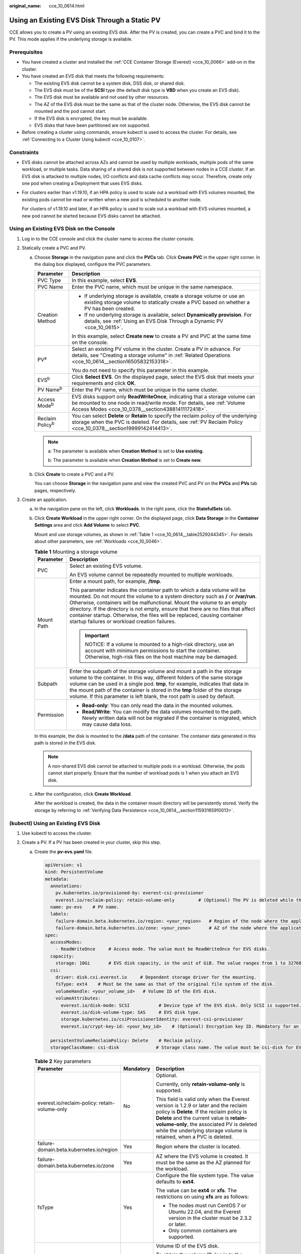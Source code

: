 :original_name: cce_10_0614.html

.. _cce_10_0614:

Using an Existing EVS Disk Through a Static PV
==============================================

CCE allows you to create a PV using an existing EVS disk. After the PV is created, you can create a PVC and bind it to the PV. This mode applies if the underlying storage is available.

Prerequisites
-------------

-  You have created a cluster and installed the :ref:`CCE Container Storage (Everest) <cce_10_0066>` add-on in the cluster.
-  You have created an EVS disk that meets the following requirements:

   -  The existing EVS disk cannot be a system disk, DSS disk, or shared disk.
   -  The EVS disk must be of the **SCSI** type (the default disk type is **VBD** when you create an EVS disk).
   -  The EVS disk must be available and not used by other resources.
   -  The AZ of the EVS disk must be the same as that of the cluster node. Otherwise, the EVS disk cannot be mounted and the pod cannot start.
   -  If the EVS disk is encrypted, the key must be available.
   -  EVS disks that have been partitioned are not supported.

-  Before creating a cluster using commands, ensure kubectl is used to access the cluster. For details, see :ref:`Connecting to a Cluster Using kubectl <cce_10_0107>`.

Constraints
-----------

-  EVS disks cannot be attached across AZs and cannot be used by multiple workloads, multiple pods of the same workload, or multiple tasks. Data sharing of a shared disk is not supported between nodes in a CCE cluster. If an EVS disk is attacked to multiple nodes, I/O conflicts and data cache conflicts may occur. Therefore, create only one pod when creating a Deployment that uses EVS disks.

-  For clusters earlier than v1.19.10, if an HPA policy is used to scale out a workload with EVS volumes mounted, the existing pods cannot be read or written when a new pod is scheduled to another node.

   For clusters of v1.19.10 and later, if an HPA policy is used to scale out a workload with EVS volumes mounted, a new pod cannot be started because EVS disks cannot be attached.

Using an Existing EVS Disk on the Console
-----------------------------------------

#. Log in to the CCE console and click the cluster name to access the cluster console.
#. Statically create a PVC and PV.

   a. Choose **Storage** in the navigation pane and click the **PVCs** tab. Click **Create PVC** in the upper right corner. In the dialog box displayed, configure the PVC parameters.

      +-----------------------------------+-------------------------------------------------------------------------------------------------------------------------------------------------------------------------------------------------------------+
      | Parameter                         | Description                                                                                                                                                                                                 |
      +===================================+=============================================================================================================================================================================================================+
      | PVC Type                          | In this example, select **EVS**.                                                                                                                                                                            |
      +-----------------------------------+-------------------------------------------------------------------------------------------------------------------------------------------------------------------------------------------------------------+
      | PVC Name                          | Enter the PVC name, which must be unique in the same namespace.                                                                                                                                             |
      +-----------------------------------+-------------------------------------------------------------------------------------------------------------------------------------------------------------------------------------------------------------+
      | Creation Method                   | -  If underlying storage is available, create a storage volume or use an existing storage volume to statically create a PVC based on whether a PV has been created.                                         |
      |                                   | -  If no underlying storage is available, select **Dynamically provision**. For details, see :ref:`Using an EVS Disk Through a Dynamic PV <cce_10_0615>`.                                                   |
      |                                   |                                                                                                                                                                                                             |
      |                                   | In this example, select **Create new** to create a PV and PVC at the same time on the console.                                                                                                              |
      +-----------------------------------+-------------------------------------------------------------------------------------------------------------------------------------------------------------------------------------------------------------+
      | PV\ :sup:`a`                      | Select an existing PV volume in the cluster. Create a PV in advance. For details, see "Creating a storage volume" in :ref:`Related Operations <cce_10_0614__section16505832153318>`.                        |
      |                                   |                                                                                                                                                                                                             |
      |                                   | You do not need to specify this parameter in this example.                                                                                                                                                  |
      +-----------------------------------+-------------------------------------------------------------------------------------------------------------------------------------------------------------------------------------------------------------+
      | EVS\ :sup:`b`                     | Click **Select EVS**. On the displayed page, select the EVS disk that meets your requirements and click **OK**.                                                                                             |
      +-----------------------------------+-------------------------------------------------------------------------------------------------------------------------------------------------------------------------------------------------------------+
      | PV Name\ :sup:`b`                 | Enter the PV name, which must be unique in the same cluster.                                                                                                                                                |
      +-----------------------------------+-------------------------------------------------------------------------------------------------------------------------------------------------------------------------------------------------------------+
      | Access Mode\ :sup:`b`             | EVS disks support only **ReadWriteOnce**, indicating that a storage volume can be mounted to one node in read/write mode. For details, see :ref:`Volume Access Modes <cce_10_0378__section43881411172418>`. |
      +-----------------------------------+-------------------------------------------------------------------------------------------------------------------------------------------------------------------------------------------------------------+
      | Reclaim Policy\ :sup:`b`          | You can select **Delete** or **Retain** to specify the reclaim policy of the underlying storage when the PVC is deleted. For details, see :ref:`PV Reclaim Policy <cce_10_0378__section19999142414413>`.    |
      +-----------------------------------+-------------------------------------------------------------------------------------------------------------------------------------------------------------------------------------------------------------+

      .. note::

         a: The parameter is available when **Creation Method** is set to **Use existing**.

         b: The parameter is available when **Creation Method** is set to **Create new**.

   b. Click **Create** to create a PVC and a PV.

      You can choose **Storage** in the navigation pane and view the created PVC and PV on the **PVCs** and **PVs** tab pages, respectively.

#. Create an application.

   a. In the navigation pane on the left, click **Workloads**. In the right pane, click the **StatefulSets** tab.

   b. Click **Create Workload** in the upper right corner. On the displayed page, click **Data Storage** in the **Container Settings** area and click **Add Volume** to select **PVC**.

      Mount and use storage volumes, as shown in :ref:`Table 1 <cce_10_0614__table2529244345>`. For details about other parameters, see :ref:`Workloads <cce_10_0046>`.

      .. _cce_10_0614__table2529244345:

      .. table:: **Table 1** Mounting a storage volume

         +-----------------------------------+-------------------------------------------------------------------------------------------------------------------------------------------------------------------------------------------------------------------------------------------------------------------------------------------------------------------------------------------------------------------------------------------------------------------------------------------------------------+
         | Parameter                         | Description                                                                                                                                                                                                                                                                                                                                                                                                                                                 |
         +===================================+=============================================================================================================================================================================================================================================================================================================================================================================================================================================================+
         | PVC                               | Select an existing EVS volume.                                                                                                                                                                                                                                                                                                                                                                                                                              |
         |                                   |                                                                                                                                                                                                                                                                                                                                                                                                                                                             |
         |                                   | An EVS volume cannot be repeatedly mounted to multiple workloads.                                                                                                                                                                                                                                                                                                                                                                                           |
         +-----------------------------------+-------------------------------------------------------------------------------------------------------------------------------------------------------------------------------------------------------------------------------------------------------------------------------------------------------------------------------------------------------------------------------------------------------------------------------------------------------------+
         | Mount Path                        | Enter a mount path, for example, **/tmp**.                                                                                                                                                                                                                                                                                                                                                                                                                  |
         |                                   |                                                                                                                                                                                                                                                                                                                                                                                                                                                             |
         |                                   | This parameter indicates the container path to which a data volume will be mounted. Do not mount the volume to a system directory such as **/** or **/var/run**. Otherwise, containers will be malfunctional. Mount the volume to an empty directory. If the directory is not empty, ensure that there are no files that affect container startup. Otherwise, the files will be replaced, causing container startup failures or workload creation failures. |
         |                                   |                                                                                                                                                                                                                                                                                                                                                                                                                                                             |
         |                                   | .. important::                                                                                                                                                                                                                                                                                                                                                                                                                                              |
         |                                   |                                                                                                                                                                                                                                                                                                                                                                                                                                                             |
         |                                   |    NOTICE:                                                                                                                                                                                                                                                                                                                                                                                                                                                  |
         |                                   |    If a volume is mounted to a high-risk directory, use an account with minimum permissions to start the container. Otherwise, high-risk files on the host machine may be damaged.                                                                                                                                                                                                                                                                          |
         +-----------------------------------+-------------------------------------------------------------------------------------------------------------------------------------------------------------------------------------------------------------------------------------------------------------------------------------------------------------------------------------------------------------------------------------------------------------------------------------------------------------+
         | Subpath                           | Enter the subpath of the storage volume and mount a path in the storage volume to the container. In this way, different folders of the same storage volume can be used in a single pod. **tmp**, for example, indicates that data in the mount path of the container is stored in the **tmp** folder of the storage volume. If this parameter is left blank, the root path is used by default.                                                              |
         +-----------------------------------+-------------------------------------------------------------------------------------------------------------------------------------------------------------------------------------------------------------------------------------------------------------------------------------------------------------------------------------------------------------------------------------------------------------------------------------------------------------+
         | Permission                        | -  **Read-only**: You can only read the data in the mounted volumes.                                                                                                                                                                                                                                                                                                                                                                                        |
         |                                   | -  **Read/Write**: You can modify the data volumes mounted to the path. Newly written data will not be migrated if the container is migrated, which may cause data loss.                                                                                                                                                                                                                                                                                    |
         +-----------------------------------+-------------------------------------------------------------------------------------------------------------------------------------------------------------------------------------------------------------------------------------------------------------------------------------------------------------------------------------------------------------------------------------------------------------------------------------------------------------+

      In this example, the disk is mounted to the **/data** path of the container. The container data generated in this path is stored in the EVS disk.

      .. note::

         A non-shared EVS disk cannot be attached to multiple pods in a workload. Otherwise, the pods cannot start properly. Ensure that the number of workload pods is 1 when you attach an EVS disk.

   c. After the configuration, click **Create Workload**.

      After the workload is created, the data in the container mount directory will be persistently stored. Verify the storage by referring to :ref:`Verifying Data Persistence <cce_10_0614__section11593165910013>`.

(kubectl) Using an Existing EVS Disk
------------------------------------

#. Use kubectl to access the cluster.
#. Create a PV. If a PV has been created in your cluster, skip this step.

   a. .. _cce_10_0614__li162841212145314:

      Create the **pv-evs.yaml** file.

      .. code-block::

         apiVersion: v1
         kind: PersistentVolume
         metadata:
           annotations:
             pv.kubernetes.io/provisioned-by: everest-csi-provisioner
             everest.io/reclaim-policy: retain-volume-only         # (Optional) The PV is deleted while the underlying volume is retained.
           name: pv-evs    # PV name.
           labels:
             failure-domain.beta.kubernetes.io/region: <your_region>   # Region of the node where the application is to be deployed.
             failure-domain.beta.kubernetes.io/zone: <your_zone>       # AZ of the node where the application is to be deployed.
         spec:
           accessModes:
             - ReadWriteOnce     # Access mode. The value must be ReadWriteOnce for EVS disks.
           capacity:
             storage: 10Gi       # EVS disk capacity, in the unit of GiB. The value ranges from 1 to 32768.
           csi:
             driver: disk.csi.everest.io     # Dependent storage driver for the mounting.
             fsType: ext4    # Must be the same as that of the original file system of the disk.
             volumeHandle: <your_volume_id>   # Volume ID of the EVS disk.
             volumeAttributes:
               everest.io/disk-mode: SCSI           # Device type of the EVS disk. Only SCSI is supported.
               everest.io/disk-volume-type: SAS     # EVS disk type.
               storage.kubernetes.io/csiProvisionerIdentity: everest-csi-provisioner
               everest.io/crypt-key-id: <your_key_id>    # (Optional) Encryption key ID. Mandatory for an encrypted disk.

           persistentVolumeReclaimPolicy: Delete    # Reclaim policy.
           storageClassName: csi-disk              # Storage class name. The value must be csi-disk for EVS disks.

      .. table:: **Table 2** Key parameters

         +-----------------------------------------------+-----------------------+---------------------------------------------------------------------------------------------------------------------------------------------------------------------------------------------------------------------------------------------------------------------------------------------------------------------------+
         | Parameter                                     | Mandatory             | Description                                                                                                                                                                                                                                                                                                               |
         +===============================================+=======================+===========================================================================================================================================================================================================================================================================================================================+
         | everest.io/reclaim-policy: retain-volume-only | No                    | Optional.                                                                                                                                                                                                                                                                                                                 |
         |                                               |                       |                                                                                                                                                                                                                                                                                                                           |
         |                                               |                       | Currently, only **retain-volume-only** is supported.                                                                                                                                                                                                                                                                      |
         |                                               |                       |                                                                                                                                                                                                                                                                                                                           |
         |                                               |                       | This field is valid only when the Everest version is 1.2.9 or later and the reclaim policy is **Delete**. If the reclaim policy is **Delete** and the current value is **retain-volume-only**, the associated PV is deleted while the underlying storage volume is retained, when a PVC is deleted.                       |
         +-----------------------------------------------+-----------------------+---------------------------------------------------------------------------------------------------------------------------------------------------------------------------------------------------------------------------------------------------------------------------------------------------------------------------+
         | failure-domain.beta.kubernetes.io/region      | Yes                   | Region where the cluster is located.                                                                                                                                                                                                                                                                                      |
         +-----------------------------------------------+-----------------------+---------------------------------------------------------------------------------------------------------------------------------------------------------------------------------------------------------------------------------------------------------------------------------------------------------------------------+
         | failure-domain.beta.kubernetes.io/zone        | Yes                   | AZ where the EVS volume is created. It must be the same as the AZ planned for the workload.                                                                                                                                                                                                                               |
         +-----------------------------------------------+-----------------------+---------------------------------------------------------------------------------------------------------------------------------------------------------------------------------------------------------------------------------------------------------------------------------------------------------------------------+
         | fsType                                        | Yes                   | Configure the file system type. The value defaults to **ext4**.                                                                                                                                                                                                                                                           |
         |                                               |                       |                                                                                                                                                                                                                                                                                                                           |
         |                                               |                       | The value can be **ext4** or **xfs**. The restrictions on using **xfs** are as follows:                                                                                                                                                                                                                                   |
         |                                               |                       |                                                                                                                                                                                                                                                                                                                           |
         |                                               |                       | -  The nodes must run CentOS 7 or Ubuntu 22.04, and the Everest version in the cluster must be 2.3.2 or later.                                                                                                                                                                                                            |
         |                                               |                       | -  Only common containers are supported.                                                                                                                                                                                                                                                                                  |
         +-----------------------------------------------+-----------------------+---------------------------------------------------------------------------------------------------------------------------------------------------------------------------------------------------------------------------------------------------------------------------------------------------------------------------+
         | volumeHandle                                  | Yes                   | Volume ID of the EVS disk.                                                                                                                                                                                                                                                                                                |
         |                                               |                       |                                                                                                                                                                                                                                                                                                                           |
         |                                               |                       | To obtain the volume ID, log in to the **Cloud Server Console**. In the navigation pane, choose **Elastic Volume Service** > **Disks**. Click the name of the target EVS disk to go to its details page. On the **Summary** tab page, click the copy button after **ID**.                                                 |
         +-----------------------------------------------+-----------------------+---------------------------------------------------------------------------------------------------------------------------------------------------------------------------------------------------------------------------------------------------------------------------------------------------------------------------+
         | everest.io/disk-volume-type                   | Yes                   | EVS disk type. All letters are in uppercase.                                                                                                                                                                                                                                                                              |
         |                                               |                       |                                                                                                                                                                                                                                                                                                                           |
         |                                               |                       | -  **SATA**: common I/O                                                                                                                                                                                                                                                                                                   |
         |                                               |                       | -  **SAS**: high I/O                                                                                                                                                                                                                                                                                                      |
         |                                               |                       | -  **SSD**: ultra-high I/O                                                                                                                                                                                                                                                                                                |
         +-----------------------------------------------+-----------------------+---------------------------------------------------------------------------------------------------------------------------------------------------------------------------------------------------------------------------------------------------------------------------------------------------------------------------+
         | everest.io/crypt-key-id                       | No                    | Mandatory when the EVS disk is encrypted. Enter the encryption key ID selected during EVS disk creation.                                                                                                                                                                                                                  |
         |                                               |                       |                                                                                                                                                                                                                                                                                                                           |
         |                                               |                       | To obtain the encryption key ID, log in to the **Cloud Server Console**. In the navigation pane, choose **Elastic Volume Service** > **Disks**. Click the name of the target EVS disk to go to its details page. On the **Summary** tab page, copy the value of **KMS Key ID** in the **Configuration Information** area. |
         +-----------------------------------------------+-----------------------+---------------------------------------------------------------------------------------------------------------------------------------------------------------------------------------------------------------------------------------------------------------------------------------------------------------------------+
         | persistentVolumeReclaimPolicy                 | Yes                   | A reclaim policy is supported when the cluster version is or later than 1.19.10 and the Everest version is or later than 1.2.9.                                                                                                                                                                                           |
         |                                               |                       |                                                                                                                                                                                                                                                                                                                           |
         |                                               |                       | The **Delete** and **Retain** reclaim policies are supported. For details, see :ref:`PV Reclaim Policy <cce_10_0378__section19999142414413>`. If high data security is required, select **Retain** to prevent data from being deleted by mistake.                                                                         |
         |                                               |                       |                                                                                                                                                                                                                                                                                                                           |
         |                                               |                       | **Delete**:                                                                                                                                                                                                                                                                                                               |
         |                                               |                       |                                                                                                                                                                                                                                                                                                                           |
         |                                               |                       | -  If **everest.io/reclaim-policy** is not specified, both the PV and EVS volume are deleted when a PVC is deleted.                                                                                                                                                                                                       |
         |                                               |                       | -  If **everest.io/reclaim-policy** is set to **retain-volume-only**, when a PVC is deleted, the PV is deleted but the EVS resources are retained.                                                                                                                                                                        |
         |                                               |                       |                                                                                                                                                                                                                                                                                                                           |
         |                                               |                       | **Retain**: When a PVC is deleted, the PV and underlying storage resources are not deleted. Instead, you must manually delete these resources. After that, the PV is in the **Released** status and cannot be bound to the PVC again.                                                                                     |
         +-----------------------------------------------+-----------------------+---------------------------------------------------------------------------------------------------------------------------------------------------------------------------------------------------------------------------------------------------------------------------------------------------------------------------+
         | storageClassName                              | Yes                   | The storage class for EVS disks is **csi-disk**.                                                                                                                                                                                                                                                                          |
         +-----------------------------------------------+-----------------------+---------------------------------------------------------------------------------------------------------------------------------------------------------------------------------------------------------------------------------------------------------------------------------------------------------------------------+

   b. Run the following command to create a PV:

      .. code-block::

         kubectl apply -f pv-evs.yaml

#. Create a PVC.

   a. Create the **pvc-evs.yaml** file.

      .. code-block::

         apiVersion: v1
         kind: PersistentVolumeClaim
         metadata:
           name: pvc-evs
           namespace: default
           annotations:
               everest.io/disk-volume-type: SAS    # EVS disk type.
             everest.io/crypt-key-id: <your_key_id>    # (Optional) Encryption key ID. Mandatory for an encrypted disk.

           labels:
             failure-domain.beta.kubernetes.io/region: <your_region>   # Region of the node where the application is to be deployed.
             failure-domain.beta.kubernetes.io/zone: <your_zone>       # AZ of the node where the application is to be deployed.
         spec:
           accessModes:
           - ReadWriteOnce               # The value must be ReadWriteOnce for EVS disks.
           resources:
             requests:
               storage: 10Gi             # EVS disk capacity, ranging from 1 to 32768. The value must be the same as the storage size of the existing PV.
           storageClassName: csi-disk    # The storage class is EVS.
           volumeName: pv-evs            # PV name.

      .. table:: **Table 3** Key parameters

         +------------------------------------------+-----------------------+-------------------------------------------------------------------------------------------------------------------------+
         | Parameter                                | Mandatory             | Description                                                                                                             |
         +==========================================+=======================+=========================================================================================================================+
         | failure-domain.beta.kubernetes.io/region | Yes                   | Region where the cluster is located.                                                                                    |
         +------------------------------------------+-----------------------+-------------------------------------------------------------------------------------------------------------------------+
         | failure-domain.beta.kubernetes.io/zone   | Yes                   | AZ where the EVS volume is created. It must be the same as the AZ planned for the workload.                             |
         +------------------------------------------+-----------------------+-------------------------------------------------------------------------------------------------------------------------+
         | storage                                  | Yes                   | Requested capacity in the PVC, in Gi.                                                                                   |
         |                                          |                       |                                                                                                                         |
         |                                          |                       | The value must be the same as the storage size of the existing PV.                                                      |
         +------------------------------------------+-----------------------+-------------------------------------------------------------------------------------------------------------------------+
         | volumeName                               | Yes                   | PV name, which must be the same as the PV name in :ref:`1 <cce_10_0614__li162841212145314>`.                            |
         +------------------------------------------+-----------------------+-------------------------------------------------------------------------------------------------------------------------+
         | storageClassName                         | Yes                   | Storage class name, which must be the same as the storage class of the PV in :ref:`1 <cce_10_0614__li162841212145314>`. |
         |                                          |                       |                                                                                                                         |
         |                                          |                       | The storage class for EVS disks is **csi-disk**.                                                                        |
         +------------------------------------------+-----------------------+-------------------------------------------------------------------------------------------------------------------------+

   b. Run the following command to create a PVC:

      .. code-block::

         kubectl apply -f pvc-evs.yaml

#. Create an application.

   a. Create a file named **web-evs.yaml**. In this example, the EVS volume is mounted to the **/data** path.

      .. code-block::

         apiVersion: apps/v1
         kind: StatefulSet
         metadata:
           name: web-evs
           namespace: default
         spec:
          replicas: 1            # The number of workload replicas that use the EVS volume must be 1.
           selector:
             matchLabels:
               app: web-evs
           serviceName: web-evs   # Headless Service name.
           template:
             metadata:
               labels:
                 app: web-evs
             spec:
               containers:
               - name: container-1
                 image: nginx:latest
                 volumeMounts:
                 - name: pvc-disk    # Volume name, which must be the same as the volume name in the volumes field.
                   mountPath: /data  # Location where the storage volume is mounted.
               imagePullSecrets:
                 - name: default-secret
               volumes:
                 - name: pvc-disk    # Volume name, which can be customized.
                   persistentVolumeClaim:
                     claimName: pvc-evs    # Name of the created PVC.
         ---
         apiVersion: v1
         kind: Service
         metadata:
           name: web-evs   # Headless Service name.
           namespace: default
           labels:
             app: web-evs
         spec:
           selector:
             app: web-evs
           clusterIP: None
           ports:
             - name: web-evs
               targetPort: 80
               nodePort: 0
               port: 80
               protocol: TCP
           type: ClusterIP

   b. Run the following command to create a workload to which the EVS volume is mounted:

      .. code-block::

         kubectl apply -f web-evs.yaml

      After the workload is created, the data in the container mount directory will be persistently stored. Verify the storage by referring to :ref:`Verifying Data Persistence <cce_10_0614__section11593165910013>`.

.. _cce_10_0614__section11593165910013:

Verifying Data Persistence
--------------------------

#. View the deployed application and EVS volume files.

   a. Run the following command to view the created pod:

      .. code-block::

         kubectl get pod | grep web-evs

      Expected output:

      .. code-block::

         web-evs-0                  1/1     Running   0               38s

   b. Run the following command to check whether the EVS volume has been mounted to the **/data** path:

      .. code-block::

         kubectl exec web-evs-0 -- df | grep data

      Expected output:

      .. code-block::

         /dev/sdc              10255636     36888  10202364   0% /data

   c. Run the following command to view the files in the **/data** path:

      .. code-block::

         kubectl exec web-evs-0 -- ls /data

      Expected output:

      .. code-block::

         lost+found

#. Run the following command to create a file named **static** in the **/data** path:

   .. code-block::

      kubectl exec web-evs-0 --  touch /data/static

#. Run the following command to view the files in the **/data** path:

   .. code-block::

      kubectl exec web-evs-0 -- ls /data

   Expected output:

   .. code-block::

      lost+found
      static

#. Run the following command to delete the pod named **web-evs-0**:

   .. code-block::

      kubectl delete pod web-evs-0

   Expected output:

   .. code-block::

      pod "web-evs-0" deleted

#. After the deletion, the StatefulSet controller automatically creates a replica with the same name. Run the following command to check whether the files in the **/data** path have been modified:

   .. code-block::

      kubectl exec web-evs-0 -- ls /data

   Expected output:

   .. code-block::

      lost+found
      static

   If the **static** file still exists, the data in the EVS volume can be stored persistently.

.. _cce_10_0614__section16505832153318:

Related Operations
------------------

You can also perform the operations listed in :ref:`Table 4 <cce_10_0614__table1619535674020>`.

.. _cce_10_0614__table1619535674020:

.. table:: **Table 4** Related operations

   +---------------------------------------+----------------------------------------------------------------------------------------------------------------------------------------------------+------------------------------------------------------------------------------------------------------------------------------------------------------------------------------------------------------------------------------------+
   | Operation                             | Description                                                                                                                                        | Procedure                                                                                                                                                                                                                          |
   +=======================================+====================================================================================================================================================+====================================================================================================================================================================================================================================+
   | Creating a storage volume (PV)        | Create a PV on the CCE console.                                                                                                                    | #. Choose **Storage** in the navigation pane and click the **PVs** tab. Click **Create PersistentVolume** in the upper right corner. In the dialog box displayed, configure parameters.                                            |
   |                                       |                                                                                                                                                    |                                                                                                                                                                                                                                    |
   |                                       |                                                                                                                                                    |    -  **Volume Type**: Select **EVS**.                                                                                                                                                                                             |
   |                                       |                                                                                                                                                    |    -  **EVS**: Click **Select EVS**. On the displayed page, select the EVS disk that meets your requirements and click **OK**.                                                                                                     |
   |                                       |                                                                                                                                                    |    -  **PV Name**: Enter the PV name, which must be unique in the same cluster.                                                                                                                                                    |
   |                                       |                                                                                                                                                    |    -  **Access Mode**: EVS disks support only **ReadWriteOnce**, indicating that a storage volume can be mounted to one node in read/write mode. For details, see :ref:`Volume Access Modes <cce_10_0378__section43881411172418>`. |
   |                                       |                                                                                                                                                    |    -  **Reclaim Policy**: **Delete** or **Retain** is supported. For details, see :ref:`PV Reclaim Policy <cce_10_0378__section19999142414413>`.                                                                                   |
   |                                       |                                                                                                                                                    |                                                                                                                                                                                                                                    |
   |                                       |                                                                                                                                                    | #. Click **Create**.                                                                                                                                                                                                               |
   +---------------------------------------+----------------------------------------------------------------------------------------------------------------------------------------------------+------------------------------------------------------------------------------------------------------------------------------------------------------------------------------------------------------------------------------------+
   | Expanding the capacity of an EVS disk | Quickly expand the capacity of a mounted EVS disk on the CCE console.                                                                              | #. Choose **Storage** in the navigation pane and click the **PVCs** tab. Click **More** in the **Operation** column of the target PVC and select **Scale-out**.                                                                    |
   |                                       |                                                                                                                                                    | #. Enter the capacity to be added and click **OK**.                                                                                                                                                                                |
   +---------------------------------------+----------------------------------------------------------------------------------------------------------------------------------------------------+------------------------------------------------------------------------------------------------------------------------------------------------------------------------------------------------------------------------------------+
   | Viewing events                        | You can view event names, event types, number of occurrences, Kubernetes events, first occurrence time, and last occurrence time of the PVC or PV. | #. Choose **Storage** in the navigation pane and click the **PVCs** or **PVs** tab.                                                                                                                                                |
   |                                       |                                                                                                                                                    | #. Click **View Events** in the **Operation** column of the target PVC or PV to view events generated within one hour (event data is retained for one hour).                                                                       |
   +---------------------------------------+----------------------------------------------------------------------------------------------------------------------------------------------------+------------------------------------------------------------------------------------------------------------------------------------------------------------------------------------------------------------------------------------+
   | Viewing a YAML file                   | You can view, copy, and download the YAML files of a PVC or PV.                                                                                    | #. Choose **Storage** in the navigation pane and click the **PVCs** or **PVs** tab.                                                                                                                                                |
   |                                       |                                                                                                                                                    | #. Click **View YAML** in the **Operation** column of the target PVC or PV to view or download the YAML.                                                                                                                           |
   +---------------------------------------+----------------------------------------------------------------------------------------------------------------------------------------------------+------------------------------------------------------------------------------------------------------------------------------------------------------------------------------------------------------------------------------------+
